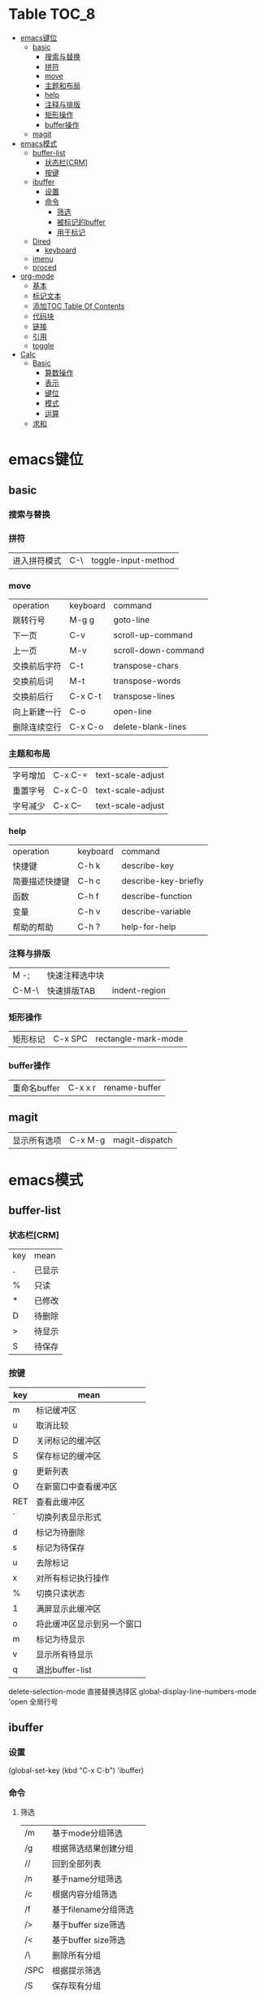 * Table                                                              :TOC_8:
- [[#emacs键位][emacs键位]]
  - [[#basic][basic]]
    - [[#搜索与替换][搜索与替换]]
    - [[#拼符][拼符]]
    - [[#move][move]]
    - [[#主题和布局][主题和布局]]
    - [[#help][help]]
    - [[#注释与排版][注释与排版]]
    - [[#矩形操作][矩形操作]]
    - [[#buffer操作][buffer操作]]
  - [[#magit][magit]]
- [[#emacs模式][emacs模式]]
  - [[#buffer-list][buffer-list]]
    - [[#状态栏crm][状态栏[CRM]]]
    - [[#按键][按键]]
  - [[#ibuffer][ibuffer]]
    - [[#设置][设置]]
    - [[#命令][命令]]
      - [[#筛选][筛选]]
      - [[#被标记的buffer][被标记的buffer]]
      - [[#用于标记][用于标记]]
  - [[#dired][Dired]]
    - [[#keyboard][keyboard]]
  - [[#imenu][imenu]]
  - [[#proced][proced]]
- [[#org-mode][org-mode]]
  - [[#基本][基本]]
  - [[#标记文本][标记文本]]
  - [[#添加toc-table-of-contents][添加TOC Table Of Contents]]
  - [[#代码块][代码块]]
  - [[#链接][链接]]
  - [[#引用][引用]]
  - [[#toggle][toggle]]
- [[#calc][Calc]]
  - [[#basic-1][Basic]]
    - [[#算数操作][算数操作]]
    - [[#表示][表示]]
    - [[#键位][键位]]
    - [[#模式][模式]]
    - [[#运算][运算]]
  - [[#求和][求和]]

* emacs键位
** basic
*** 搜索与替换
*** 拼符
| 进入拼符模式 | C-\ | toggle-input-method |
*** move
| operation | keyboard | command             |
| 跳转行号    | M-g g    | goto-line           |
| 下一页      | C-v      | scroll-up-command   |
| 上一页      | M-v      | scroll-down-command |
| 交换前后字符 | C-t      | transpose-chars     |
| 交换前后词  | M-t      | transpose-words     |
| 交换前后行  | C-x C-t  | transpose-lines     |
| 向上新建一行 | C-o      | open-line           |
| 删除连续空行 | C-x C-o  | delete-blank-lines  |

*** 主题和布局
| 字号增加 | C-x C-= | text-scale-adjust |
| 重置字号 | C-x C-0 | text-scale-adjust |
| 字号减少 | C-x C-- | text-scale-adjust |

*** help
| operation   | keyboard | command              |
| 快捷键        | C-h k    | describe-key         |
| 简要描述快捷键 | C-h c    | describe-key-briefly |
| 函数         | C-h f    | describe-function    |
| 变量         | C-h v    | describe-variable    |
| 帮助的帮助    | C-h ?    | help-for-help        |
*** 注释与排版
| M -;  | 快速注释选中块 |   |
| C-M-\ | 快速排版TAB   | indent-region |

*** 矩形操作
| 矩形标记 | C-x SPC | rectangle-mark-mode |

*** buffer操作
| 重命名buffer | C-x x r | rename-buffer |
** magit
| 显示所有选项 | C-x M-g | magit-dispatch |

* emacs模式
** buffer-list
*** 状态栏[CRM]
| key | mean |
| .   | 已显示 |
| %   | 只读  |
| *   | 已修改 |
| D   | 待删除 |
| >   | 待显示 |
| S   | 待保存 |

*** 按键
| key | mean                  |
|-----+-----------------------|
| m   | 标记缓冲区              |
| u   | 取消比较                |
| D   | 关闭标记的缓冲区         |
| S   | 保存标记的缓冲区         |
| g   | 更新列表                |
| O   | 在新窗口中查看缓冲区      |
| RET | 查看此缓冲区             |
| `   | 切换列表显示形式         |
| d   | 标记为待删除             |
| s   | 标记为待保存             |
| u   | 去除标记                |
| x   | 对所有标记执行操作        |
| %   | 切换只读状态             |
| 1   | 满屏显示此缓冲区         |
| o   | 将此缓冲区显示到另一个窗口 |
| m   | 标记为待显示             |
| v   | 显示所有待显示           |
| q   | 退出buffer-list        |

delete-selection-mode 直接替换选择区
global-display-line-numbers-mode 'open 全局行号

** ibuffer
*** 设置
(global-set-key (kbd "C-x C-b") 'ibuffer)
*** 命令
**** 筛选
| /m   | 基于mode分组筛选     |   |
| /g   | 根据筛选结果创建分组  |   |
| //   | 回到全部列表         |   |
| /n   | 基于name分组筛选     |   |
| /c   | 根据内容分组筛选     |   |
| /f   | 基于filename分组筛选 |   |
| />   | 基于buffer size筛选 |   |
| /<   | 基于buffer size筛选 |   |
| /\   | 删除所有分组         |   |
| /SPC | 根据提示筛选         |   |
| /S   | 保存现有分组         |   |
| /R   | 恢复保存分组         |   |
| /X   | 删除保存分组            |   |

**** 被标记的buffer

| D     | 删除标记的buffer      |   |
| S     | 保存标记的buffer      |   |
| v     | 查看标记的buffer      |   |
| T     | 切换标记的buffer为只读 |   |
| x     | 关闭所有被标记的buffer |   |
| A/RET | 查看此buffer          |   |

**** 用于标记
| m   | 标记         |   |
| t   | 取消所有标记   |   |
| u   | 取消标记      |   |
| * u | 标记所有未保存 |   |
| * r | 标记所有只读      |   |
** Dired 
*** keyboard
| key   | mean             | command                  |
| C-x d | 启动dired         | dired                    |
| C     | 复制文件           | dired-do-copy            |
| d     | 标记待删除         | dired-flag-file-deletion |
| f     | 编辑此文件         | dired-find-file          |
| g     | 更新目录           | revert-buffer            |
| q     | 退出dired         | dired-quit               |
| R     | 重命名文件         | dired-do-rename          |
| u     | 去掉待操作标记      | dired-unmark             |
| x     | 删除所有被标记的文件 | dired-do-flagged-delete  |
| Z     | 压缩与解压         | dired-do-compress        |
| >     | 下一个目录         | dired-next-dirline       |
| <     | 上一个目录         | dired-prev-dirline       |


** imenu
| key   | mean     | command |
| M-g i | 启动Imenu | imenu   |

** proced
* org-mode
** 基本
| 折叠小节        | TAB       |                               |
| 折叠所有        | shift TAB |                               |
| 快速输入#+结构   | C-c C-,   | org-insert-structure-template |
| 编辑链接        | C-c C-l   | org-insert-link               |
| 打开链接        | C-c C-o   |                               |
| 向上一个标题     | C-c C-p   |                               |
| 向下一个标题     | C-c C-n   |                               |
| 向上一个同级标题 | C-c C-b   |                               |
| 向下一个同级标题 | C-c C-f   |                               |
| 向下创建同级标题 | C-RET     |                               |
** 标记文本
| 样式    | 语法        | 效果      |
| 粗体    | \*粗体文本\* | *粗体文本* |
| 斜体    | \/斜体文本\/ | /斜体文本/ |
| 下划线   | \_下划线\_   | _下划线_   |
| 删除线   | \+删除线\+   | +删除线+   |
| 无需列表 | -或+        |          |
| 有序列表 | 1.         |          |
| 行内代码 | \~代码\~    | ~代码~    |
| 强调    | \=强调\=    | =强调=     |

** 添加TOC Table Of Contents
打开toc-org-mode
#+begin_src emacs-lisp
  toc-org-mode
#+end_src

为org创建一个标题 并添加TOC标签
#+begin_src emacs-lisp
  * Table :TOC_8:
#+end_src
** 代码块
#+begin_src
\#+begin_src
代码
\#+end_src
#+end_src
** 链接
\[\[链接地址\]\[显示内容\]\]
** 引用
#+begin_quote
\#+begin_quote
\#+end_quote
#+end_quote


** toggle
| key         | mean           | command                  |
| C-c C-x C-v | 显示所有链接的图片 | org-toggle-inline-images |
* Calc
Calc主模式是一个 ~RPN~ 逆波兰计算器 支持线性代数等高端操作

打开Calc ~M-x calc~
** Basic
*** 算数操作
| + | 加        |
| - | 减        |
| * | 乘        |
| / | 除        |
| ^ | 指数      |
| & | 倒数      |
| % | 模(余数)   |
| n | 正负(乘-1) |

*** 表示
| 3.14e6                    | 3.14 * 10^6              |
| _23                       | -23                      |
| 17:3                      | 17/3                     |
| 5:3:2                     | 5 + 3/2                  |
| 16#12C                    | 16进制的12C转换为当前进制基底 |
| 16#F:C                    | 16进制的F/C转换为当前进制基底 |
| (2,4)                     | 复数2+4i                  |
| (2;4)                     | 复数的极坐标(2;theta角)     |
| [1,2,3]                   | 向量                      |
| [[1,2,3],[4,5,6],[2,3,5]] | 矩阵                      |
| [1..4)                    | 前闭后开区间                |
| 2 +/- 3                   | 均值为2 标准差为3           |
| 2 mod 3                   | 2对3的模运算               |


*** 键位
| C-d   | 弹出栈顶   | calc-pop             |
| a +   | [[#求和][求和]]      | calc-summation       |
| Q     | 平方根     | calc-sqrt            |
| P     | Pi       | calc-pi              |
| TAB   | 交换栈顶   | calc-roll-down       |
| '     | 代数模式   | calc-algebraic-entry |
| L     | ln自然对数 | calc-ln              |

*** 模式
| m d   | 角度制 | calc-degrees-mode |
| m M-r | 弧度制 | calc-radians-mode    |

*** 运算
| S | sin正弦 | calc-sin |
| C | cos余弦 | calc-cos |
| ^ | 次方    | calc-power |
** 求和
a + 触发
